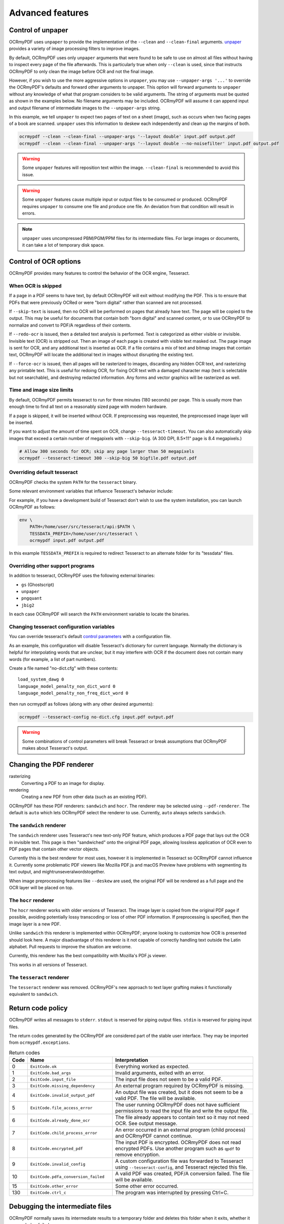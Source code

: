 =================
Advanced features
=================

Control of unpaper
==================

OCRmyPDF uses ``unpaper`` to provide the implementation of the
``--clean`` and ``--clean-final`` arguments.
`unpaper <https://github.com/Flameeyes/unpaper/blob/master/doc/basic-concepts.md>`__
provides a variety of image processing filters to improve images.

By default, OCRmyPDF uses only ``unpaper`` arguments that were found to
be safe to use on almost all files without having to inspect every page
of the file afterwards. This is particularly true when only ``--clean``
is used, since that instructs OCRmyPDF to only clean the image before
OCR and not the final image.

However, if you wish to use the more aggressive options in ``unpaper``,
you may use ``--unpaper-args '...'`` to override the OCRmyPDF's defaults
and forward other arguments to unpaper. This option will forward
arguments to ``unpaper`` without any knowledge of what that program
considers to be valid arguments. The string of arguments must be quoted
as shown in the examples below. No filename arguments may be included.
OCRmyPDF will assume it can append input and output filename of
intermediate images to the ``--unpaper-args`` string.

In this example, we tell ``unpaper`` to expect two pages of text on a
sheet (image), such as occurs when two facing pages of a book are
scanned. ``unpaper`` uses this information to deskew each independently
and clean up the margins of both.

.. code-block:: bash

    ocrmypdf --clean --clean-final --unpaper-args '--layout double' input.pdf output.pdf
    ocrmypdf --clean --clean-final --unpaper-args '--layout double --no-noisefilter' input.pdf output.pdf

.. warning::

   Some ``unpaper`` features will reposition text within the image.
   ``--clean-final`` is recommended to avoid this issue.

.. warning::

   Some ``unpaper`` features cause multiple input or output files to be
   consumed or produced. OCRmyPDF requires ``unpaper`` to consume one
   file and produce one file. An deviation from that condition will
   result in errors.

.. note::

   ``unpaper`` uses uncompressed PBM/PGM/PPM files for its intermediate
   files. For large images or documents, it can take a lot of temporary
   disk space.

Control of OCR options
======================

OCRmyPDF provides many features to control the behavior of the OCR
engine, Tesseract.

When OCR is skipped
-------------------

If a page in a PDF seems to have text, by default OCRmyPDF will exit
without modifying the PDF. This is to ensure that PDFs that were
previously OCRed or were "born digital" rather than scanned are not
processed.

If ``--skip-text`` is issued, then no OCR will be performed on pages
that already have text. The page will be copied to the output. This may
be useful for documents that contain both "born digital" and scanned
content, or to use OCRmyPDF to normalize and convert to PDF/A regardless
of their contents.

If ``--redo-ocr`` is issued, then a detailed text analysis is performed.
Text is categorized as either visible or invisible. Invisible text (OCR)
is stripped out. Then an image of each page is created with visible text
masked out. The page image is sent for OCR, and any additional text is
inserted as OCR. If a file contains a mix of text and bitmap images that
contain text, OCRmyPDF will locate the additional text in images without
disrupting the existing text.

If ``--force-ocr`` is issued, then all pages will be rasterized to
images, discarding any hidden OCR text, and rasterizing any printable
text. This is useful for redoing OCR, for fixing OCR text with a damaged
character map (text is selectable but not searchable), and destroying
redacted information. Any forms and vector graphics will be rasterized
as well.

Time and image size limits
--------------------------

By default, OCRmyPDF permits tesseract to run for three minutes (180
seconds) per page. This is usually more than enough time to find all
text on a reasonably sized page with modern hardware.

If a page is skipped, it will be inserted without OCR. If preprocessing
was requested, the preprocessed image layer will be inserted.

If you want to adjust the amount of time spent on OCR, change
``--tesseract-timeout``. You can also automatically skip images that
exceed a certain number of megapixels with ``--skip-big``. (A 300 DPI,
8.5×11" page is 8.4 megapixels.)

.. code-block:: bash

    # Allow 300 seconds for OCR; skip any page larger than 50 megapixels
    ocrmypdf --tesseract-timeout 300 --skip-big 50 bigfile.pdf output.pdf

Overriding default tesseract
----------------------------

OCRmyPDF checks the system ``PATH`` for the ``tesseract`` binary.

Some relevant environment variables that influence Tesseract's behavior
include:

.. envvar:: TESSDATA_PREFIX

   Overrides the path to Tesseract's data files. This can allow
   simultaneous installation of the "best" and "fast" training data
   sets. OCRmyPDF does not manage this environment variable.

.. envvar:: OMP_THREAD_LIMIT

   Controls the number of threads Tesseract will use. OCRmyPDF will
   manage this environment if it is not already set. (Currently, it will
   set it to 1 because this gives the best results in testing.)

For example, if you have a development build of Tesseract don't wish to
use the system installation, you can launch OCRmyPDF as follows:

.. code-block:: bash

    env \
        PATH=/home/user/src/tesseract/api:$PATH \
        TESSDATA_PREFIX=/home/user/src/tesseract \
        ocrmypdf input.pdf output.pdf

In this example ``TESSDATA_PREFIX`` is required to redirect Tesseract to
an alternate folder for its "tessdata" files.

Overriding other support programs
---------------------------------

In addition to tesseract, OCRmyPDF uses the following external binaries:

-  ``gs`` (Ghostscript)
-  ``unpaper``
-  ``pngquant``
-  ``jbig2``

In each case OCRmyPDF will search the ``PATH`` environment variable to
locate the binaries.

Changing tesseract configuration variables
------------------------------------------

You can override tesseract's default `control
parameters <https://github.com/tesseract-ocr/tesseract/wiki/ControlParams>`__
with a configuration file.

As an example, this configuration will disable Tesseract's dictionary
for current language. Normally the dictionary is helpful for
interpolating words that are unclear, but it may interfere with OCR if
the document does not contain many words (for example, a list of part
numbers).

Create a file named "no-dict.cfg" with these contents:

::

    load_system_dawg 0
    language_model_penalty_non_dict_word 0
    language_model_penalty_non_freq_dict_word 0

then run ocrmypdf as follows (along with any other desired arguments):

.. code-block:: bash

    ocrmypdf --tesseract-config no-dict.cfg input.pdf output.pdf

.. warning::

   Some combinations of control parameters will break Tesseract or break
   assumptions that OCRmyPDF makes about Tesseract's output.

Changing the PDF renderer
=========================

rasterizing
  Converting a PDF to an image for display.

rendering
  Creating a new PDF from other data (such as an existing PDF).

OCRmyPDF has these PDF renderers: ``sandwich`` and ``hocr``. The
renderer may be selected using ``--pdf-renderer``. The default is
``auto`` which lets OCRmyPDF select the renderer to use. Currently,
``auto`` always selects ``sandwich``.

The ``sandwich`` renderer
-------------------------

The ``sandwich`` renderer uses Tesseract's new text-only PDF feature,
which produces a PDF page that lays out the OCR in invisible text. This
page is then "sandwiched" onto the original PDF page, allowing lossless
application of OCR even to PDF pages that contain other vector objects.

Currently this is the best renderer for most uses, however it is
implemented in Tesseract so OCRmyPDF cannot influence it. Currently some
problematic PDF viewers like Mozilla PDF.js and macOS Preview have
problems with segmenting its text output, and
mightrunseveralwordstogether.

When image preprocessing features like ``--deskew`` are used, the
original PDF will be rendered as a full page and the OCR layer will be
placed on top.

The ``hocr`` renderer
---------------------

The ``hocr`` renderer works with older versions of Tesseract. The image
layer is copied from the original PDF page if possible, avoiding
potentially lossy transcoding or loss of other PDF information. If
preprocessing is specified, then the image layer is a new PDF.

Unlike ``sandwich`` this renderer is implemented within OCRmyPDF; anyone
looking to customize how OCR is presented should look here. A major
disadvantage of this renderer is it not capable of correctly handling
text outside the Latin alphabet. Pull requests to improve the situation
are welcome.

Currently, this renderer has the best compatibility with Mozilla's
PDF.js viewer.

This works in all versions of Tesseract.

The ``tesseract`` renderer
--------------------------

The ``tesseract`` renderer was removed. OCRmyPDF's new approach to text
layer grafting makes it functionally equivalent to ``sandwich``.

Return code policy
==================

OCRmyPDF writes all messages to ``stderr``. ``stdout`` is reserved for
piping output files. ``stdin`` is reserved for piping input files.

The return codes generated by the OCRmyPDF are considered part of the
stable user interface. They may be imported from
``ocrmypdf.exceptions``.

.. list-table:: Return codes
    :widths: 5 35 60
    :header-rows: 1

    *	- Code
        - Name
        - Interpretation
    *	- 0
        - ``ExitCode.ok``
        - Everything worked as expected.
    *	- 1
        - ``ExitCode.bad_args``
        - Invalid arguments, exited with an error.
    *	- 2
        - ``ExitCode.input_file``
        - The input file does not seem to be a valid PDF.
    *	- 3
        - ``ExitCode.missing_dependency``
        - An external program required by OCRmyPDF is missing.
    *	- 4
        - ``ExitCode.invalid_output_pdf``
        - An output file was created, but it does not seem to be a valid PDF. The file will be available.
    *	- 5
        - ``ExitCode.file_access_error``
        - The user running OCRmyPDF does not have sufficient permissions to read the input file and write the output file.
    *	- 6
        - ``ExitCode.already_done_ocr``
        - The file already appears to contain text so it may not need OCR. See output message.
    *	- 7
        - ``ExitCode.child_process_error``
        - An error occurred in an external program (child process) and OCRmyPDF cannot continue.
    *	- 8
        - ``ExitCode.encrypted_pdf``
        - The input PDF is encrypted. OCRmyPDF does not read encrypted PDFs. Use another program such as ``qpdf`` to remove encryption.
    *	- 9
        - ``ExitCode.invalid_config``
        - A custom configuration file was forwarded to Tesseract using ``--tesseract-config``, and Tesseract rejected this file.
    *   - 10
        - ``ExitCode.pdfa_conversion_failed``
        - A valid PDF was created, PDF/A conversion failed. The file will be available.
    *	- 15
        - ``ExitCode.other_error``
        - Some other error occurred.
    *	- 130
        - ``ExitCode.ctrl_c``
        - The program was interrupted by pressing Ctrl+C.


Debugging the intermediate files
================================

OCRmyPDF normally saves its intermediate results to a temporary folder
and deletes this folder when it exits, whether it succeeded or failed.

If the ``-k`` argument is issued on the command line, OCRmyPDF will keep
the temporary folder and print the location, whether it succeeded or
failed (provided the Python interpreter did not crash). An example
message is:

.. code-block:: none

    Temporary working files retained at:
    /tmp/com.github.ocrmypdf.u20wpz07

The organization of this folder is an implementation detail and subject
to change between releases. However the general organization is that
working files on a per page basis have the page number as a prefix
(starting with page 1), an infix indicates the processing stage, and a
suffix indicates the file type. Some important files include:

-  ``_rasterize.png`` - what the input page looks like
-  ``_ocr.png`` - the file that is sent to Tesseract for OCR; depending
   on arguments this may differ from the presentation image
-  ``_pp_deskew.png`` - the image, after deskewing
-  ``_pp_clean.png`` - the image, after cleaning with unpaper
-  ``_ocr_tess.pdf`` - the OCR file; appears as a blank page with invisible
   text embedded
-  ``_ocr_tess.txt`` - the OCR text (not necessarily all text on the page,
   if the page is mixed format)
-  ``fix_docinfo.pdf`` - a temporary file created to fix the PDF DocumentInfo
   data structure
-  ``graft_layers.pdf`` - the rendered PDF with OCR layers grafted on
-  ``pdfa.pdf`` - ``graft_layers.pdf`` after conversion to PDF/A
-  ``pdfa.ps`` - a PostScript file used by Ghostscript for PDF/A conversion
-  ``optimize.pdf`` - the PDF generated before optimization
-  ``optimize.out.pdf`` - the PDF generated by optimization
-  ``origin`` - the input file
-  ``origin.pdf`` - the input file or the input image converted to PDF
-  ``images/*`` - images extracted during the optimization process; here
   the prefix indicates a PDF object ID not a page number
